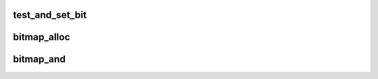.. -*- coding: utf-8; mode: rst -*-
.. src-file: tools/include/linux/bitmap.h

.. _`test_and_set_bit`:

test_and_set_bit
================

.. c:function:: int test_and_set_bit(int nr, unsigned long *addr)

    Set a bit and return its old value

    :param int nr:
        Bit to set

    :param unsigned long \*addr:
        Address to count from

.. _`bitmap_alloc`:

bitmap_alloc
============

.. c:function:: unsigned long *bitmap_alloc(int nbits)

    Allocate bitmap

    :param int nbits:
        Number of bits

.. _`bitmap_and`:

bitmap_and
==========

.. c:function:: int bitmap_and(unsigned long *dst, const unsigned long *src1, const unsigned long *src2, unsigned int nbits)

    Do logical and on bitmaps

    :param unsigned long \*dst:
        resulting bitmap

    :param const unsigned long \*src1:
        operand 1

    :param const unsigned long \*src2:
        operand 2

    :param unsigned int nbits:
        size of bitmap

.. This file was automatic generated / don't edit.

